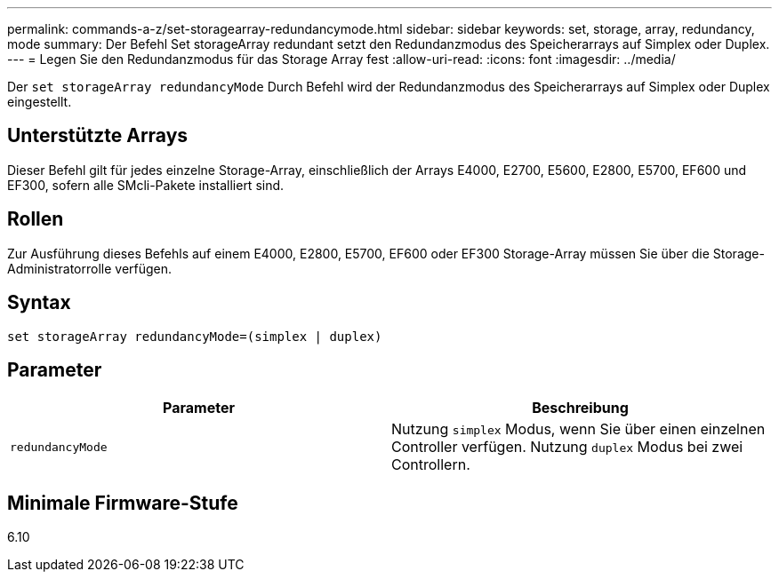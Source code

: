 ---
permalink: commands-a-z/set-storagearray-redundancymode.html 
sidebar: sidebar 
keywords: set, storage, array, redundancy, mode 
summary: Der Befehl Set storageArray redundant setzt den Redundanzmodus des Speicherarrays auf Simplex oder Duplex. 
---
= Legen Sie den Redundanzmodus für das Storage Array fest
:allow-uri-read: 
:icons: font
:imagesdir: ../media/


[role="lead"]
Der `set storageArray redundancyMode` Durch Befehl wird der Redundanzmodus des Speicherarrays auf Simplex oder Duplex eingestellt.



== Unterstützte Arrays

Dieser Befehl gilt für jedes einzelne Storage-Array, einschließlich der Arrays E4000, E2700, E5600, E2800, E5700, EF600 und EF300, sofern alle SMcli-Pakete installiert sind.



== Rollen

Zur Ausführung dieses Befehls auf einem E4000, E2800, E5700, EF600 oder EF300 Storage-Array müssen Sie über die Storage-Administratorrolle verfügen.



== Syntax

[source, cli]
----
set storageArray redundancyMode=(simplex | duplex)
----


== Parameter

[cols="2*"]
|===
| Parameter | Beschreibung 


 a| 
`redundancyMode`
 a| 
Nutzung `simplex` Modus, wenn Sie über einen einzelnen Controller verfügen. Nutzung `duplex` Modus bei zwei Controllern.

|===


== Minimale Firmware-Stufe

6.10
